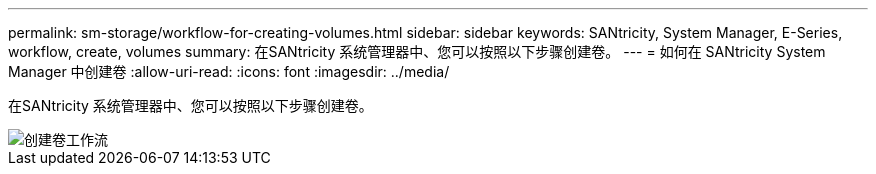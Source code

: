 ---
permalink: sm-storage/workflow-for-creating-volumes.html 
sidebar: sidebar 
keywords: SANtricity, System Manager, E-Series, workflow, create, volumes 
summary: 在SANtricity 系统管理器中、您可以按照以下步骤创建卷。 
---
= 如何在 SANtricity System Manager 中创建卷
:allow-uri-read: 
:icons: font
:imagesdir: ../media/


[role="lead"]
在SANtricity 系统管理器中、您可以按照以下步骤创建卷。

image::../media/sam1130-flw-volumes-create.gif[创建卷工作流]
